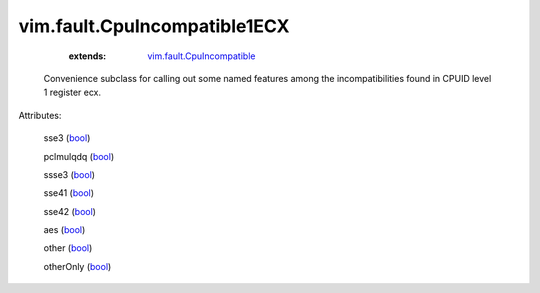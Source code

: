 .. _bool: https://docs.python.org/2/library/stdtypes.html

.. _vim.fault.CpuIncompatible: ../../vim/fault/CpuIncompatible.rst


vim.fault.CpuIncompatible1ECX
=============================
    :extends:

        `vim.fault.CpuIncompatible`_

  Convenience subclass for calling out some named features among the incompatibilities found in CPUID level 1 register ecx.

Attributes:

    sse3 (`bool`_)

    pclmulqdq (`bool`_)

    ssse3 (`bool`_)

    sse41 (`bool`_)

    sse42 (`bool`_)

    aes (`bool`_)

    other (`bool`_)

    otherOnly (`bool`_)





